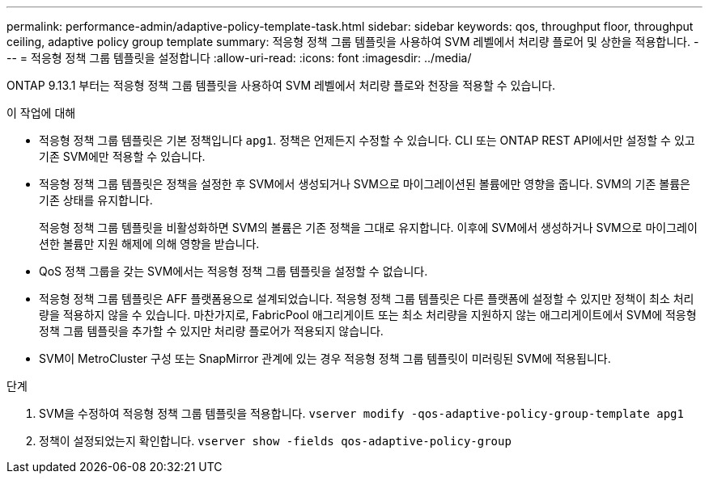 ---
permalink: performance-admin/adaptive-policy-template-task.html 
sidebar: sidebar 
keywords: qos, throughput floor, throughput ceiling, adaptive policy group template 
summary: 적응형 정책 그룹 템플릿을 사용하여 SVM 레벨에서 처리량 플로어 및 상한을 적용합니다. 
---
= 적응형 정책 그룹 템플릿을 설정합니다
:allow-uri-read: 
:icons: font
:imagesdir: ../media/


[role="lead"]
ONTAP 9.13.1 부터는 적응형 정책 그룹 템플릿을 사용하여 SVM 레벨에서 처리량 플로와 천장을 적용할 수 있습니다.

.이 작업에 대해
* 적응형 정책 그룹 템플릿은 기본 정책입니다 `apg1`. 정책은 언제든지 수정할 수 있습니다. CLI 또는 ONTAP REST API에서만 설정할 수 있고 기존 SVM에만 적용할 수 있습니다.
* 적응형 정책 그룹 템플릿은 정책을 설정한 후 SVM에서 생성되거나 SVM으로 마이그레이션된 볼륨에만 영향을 줍니다. SVM의 기존 볼륨은 기존 상태를 유지합니다.
+
적응형 정책 그룹 템플릿을 비활성화하면 SVM의 볼륨은 기존 정책을 그대로 유지합니다. 이후에 SVM에서 생성하거나 SVM으로 마이그레이션한 볼륨만 지원 해제에 의해 영향을 받습니다.

* QoS 정책 그룹을 갖는 SVM에서는 적응형 정책 그룹 템플릿을 설정할 수 없습니다.
* 적응형 정책 그룹 템플릿은 AFF 플랫폼용으로 설계되었습니다. 적응형 정책 그룹 템플릿은 다른 플랫폼에 설정할 수 있지만 정책이 최소 처리량을 적용하지 않을 수 있습니다. 마찬가지로, FabricPool 애그리게이트 또는 최소 처리량을 지원하지 않는 애그리게이트에서 SVM에 적응형 정책 그룹 템플릿을 추가할 수 있지만 처리량 플로어가 적용되지 않습니다.
* SVM이 MetroCluster 구성 또는 SnapMirror 관계에 있는 경우 적응형 정책 그룹 템플릿이 미러링된 SVM에 적용됩니다.


.단계
. SVM을 수정하여 적응형 정책 그룹 템플릿을 적용합니다.
`vserver modify -qos-adaptive-policy-group-template apg1`
. 정책이 설정되었는지 확인합니다.
`vserver show -fields qos-adaptive-policy-group`

